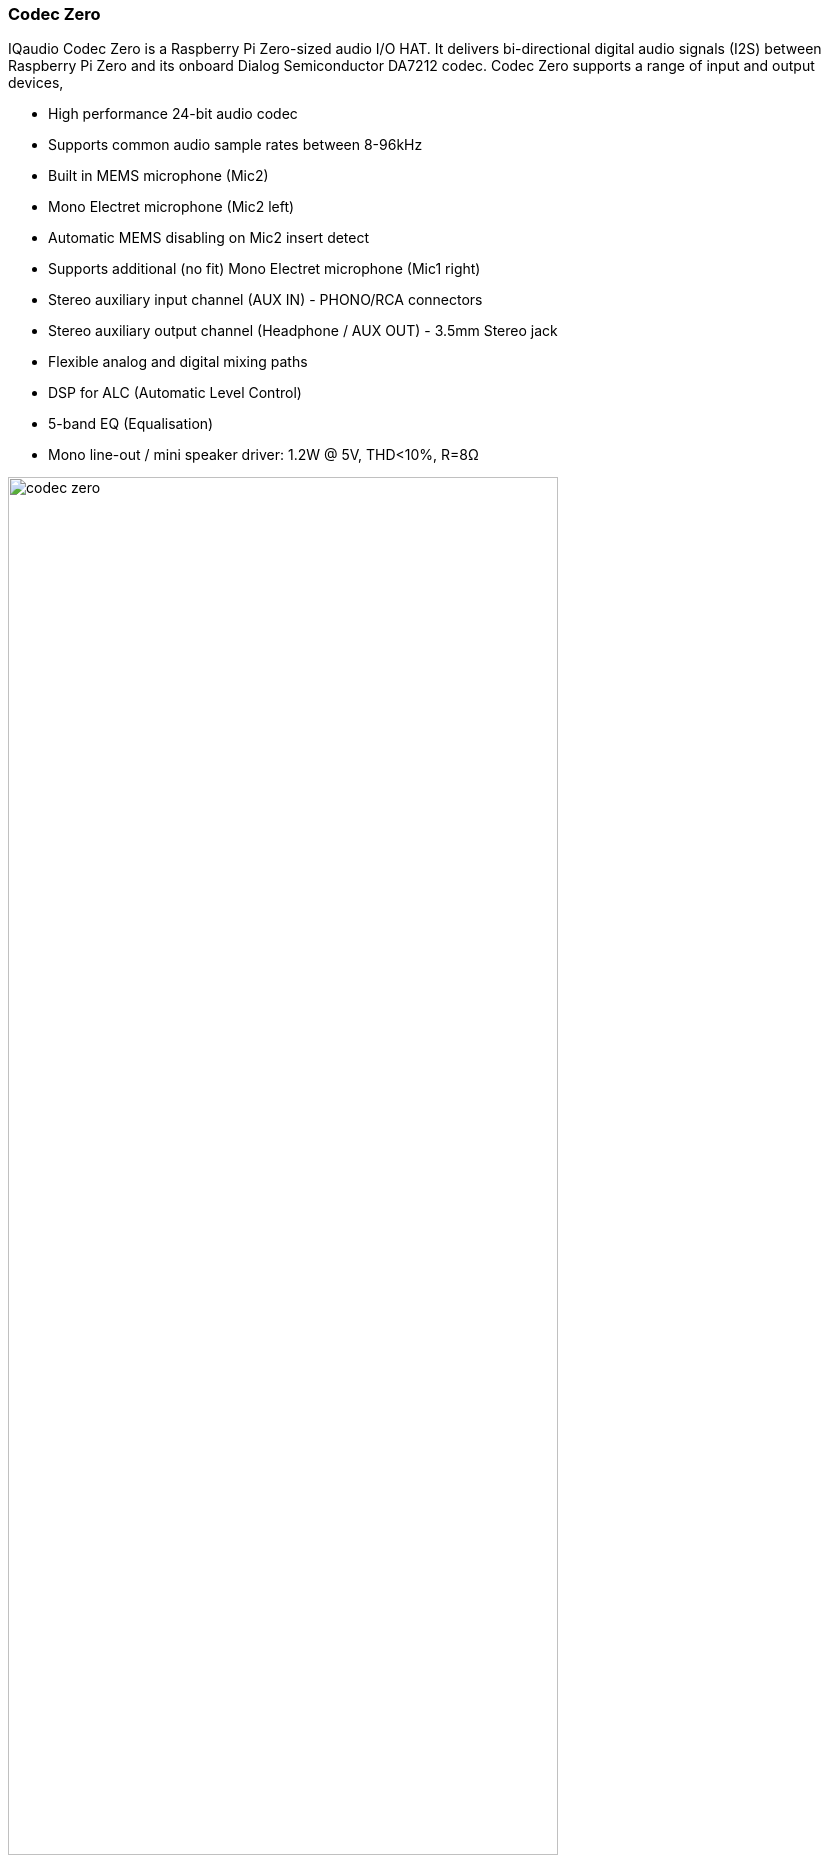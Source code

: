 === Codec Zero

IQaudio Codec Zero is a Raspberry Pi Zero-sized audio I/O HAT. It delivers bi-directional digital audio signals (I2S) between Raspberry Pi Zero and its onboard Dialog Semiconductor DA7212 codec. Codec Zero supports a range of input and output devices,

* High performance 24-bit audio codec
* Supports common audio sample rates between 8-96kHz
* Built in MEMS microphone (Mic2)
* Mono Electret microphone (Mic2 left)
* Automatic MEMS disabling on Mic2 insert detect
* Supports additional (no fit) Mono Electret microphone (Mic1 right)
* Stereo auxiliary input channel (AUX IN) - PHONO/RCA connectors
* Stereo auxiliary output channel (Headphone / AUX OUT) - 3.5mm Stereo jack
* Flexible analog and digital mixing paths
* DSP for ALC (Automatic Level Control)
* 5-band EQ (Equalisation)
* Mono line-out / mini speaker driver: 1.2W @ 5V, THD<10%, R=8Ω

image::images/codec_zero.png[width="80%"]

NOTE: Codec Zero is a Raspberry Pi Zero sized board but it also includes the HAT EEPROM allowing for
auto configuration of the Linux environment if needed.

Codec Zero is a Raspberry Pi Zero sized board but it also includes the HAT EEPROM allowing for
auto configuration of the Linux environment if needed.

The Codec Zero delivers bi-directional digital audio signals (I2S) between the Raspberry Pi and
onboard Dialog Semiconductor DA7212. Supporting a range of input and output devices from built in
MEMS microphone, mono Electret microphone or mono speaker (1.2W / 8Ω).

It also has GREEN (GPIO23) and RED (GPIO24) LEDs, that can be used for status and a tactile
button (GPIO27) that can be used to start an event.

The Codec Zero makes a great starting point for a walkie talkie / intelligent doorbell, vintage radio
hack or Smart type speaker.

P1 and P2 will support external PHONO / RCA sockets if needed. P1: AUX IN, P2: AUX OUT.

Pin 1 is square:

image::images/square.png[]